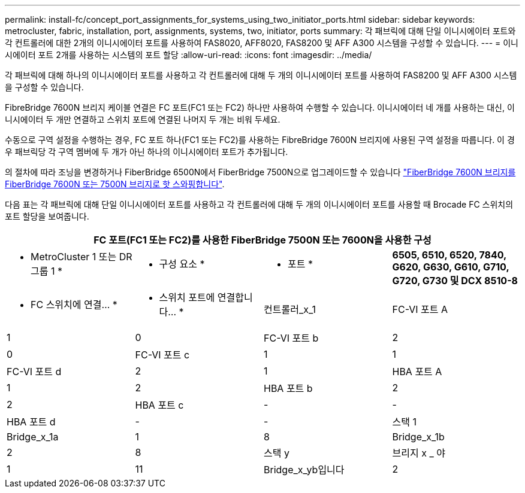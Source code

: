 ---
permalink: install-fc/concept_port_assignments_for_systems_using_two_initiator_ports.html 
sidebar: sidebar 
keywords: metrocluster, fabric, installation, port, assignments, systems, two, initiator, ports 
summary: 각 패브릭에 대해 단일 이니시에이터 포트와 각 컨트롤러에 대한 2개의 이니시에이터 포트를 사용하여 FAS8020, AFF8020, FAS8200 및 AFF A300 시스템을 구성할 수 있습니다. 
---
= 이니시에이터 포트 2개를 사용하는 시스템의 포트 할당
:allow-uri-read: 
:icons: font
:imagesdir: ../media/


[role="lead"]
각 패브릭에 대해 하나의 이니시에이터 포트를 사용하고 각 컨트롤러에 대해 두 개의 이니시에이터 포트를 사용하여 FAS8200 및 AFF A300 시스템을 구성할 수 있습니다.

FibreBridge 7600N 브리지 케이블 연결은 FC 포트(FC1 또는 FC2) 하나만 사용하여 수행할 수 있습니다. 이니시에이터 네 개를 사용하는 대신, 이니시에이터 두 개만 연결하고 스위치 포트에 연결된 나머지 두 개는 비워 두세요.

수동으로 구역 설정을 수행하는 경우, FC 포트 하나(FC1 또는 FC2)를 사용하는 FibreBridge 7600N 브리지에 사용된 구역 설정을 따릅니다. 이 경우 패브릭당 각 구역 멤버에 두 개가 아닌 하나의 이니시에이터 포트가 추가됩니다.

의 절차에 따라 조닝을 변경하거나 FiberBridge 6500N에서 FiberBridge 7500N으로 업그레이드할 수 있습니다 link:../maintain/task_replace_a_sle_fc_to_sas_bridge.html#hot_swap_6500n["FiberBridge 7600N 브리지를 FiberBridge 7600N 또는 7500N 브리지로 핫 스와핑합니다"].

다음 표는 각 패브릭에 대해 단일 이니시에이터 포트를 사용하고 각 컨트롤러에 대해 두 개의 이니시에이터 포트를 사용할 때 Brocade FC 스위치의 포트 할당을 보여줍니다.

[cols="2a,2a,2a,2a"]
|===
4+| FC 포트(FC1 또는 FC2)를 사용한 FiberBridge 7500N 또는 7600N을 사용한 구성 


 a| 
* MetroCluster 1 또는 DR 그룹 1 *



 a| 
* 구성 요소 *
 a| 
* 포트 *
 a| 
*6505, 6510, 6520, 7840, G620, G630, G610, G710, G720, G730 및 DCX 8510-8*



 a| 
* FC 스위치에 연결... *
 a| 
* 스위치 포트에 연결합니다... *



 a| 
컨트롤러_x_1
 a| 
FC-VI 포트 A
 a| 
1
 a| 
0



 a| 
FC-VI 포트 b
 a| 
2
 a| 
0



 a| 
FC-VI 포트 c
 a| 
1
 a| 
1



 a| 
FC-VI 포트 d
 a| 
2
 a| 
1



 a| 
HBA 포트 A
 a| 
1
 a| 
2



 a| 
HBA 포트 b
 a| 
2
 a| 
2



 a| 
HBA 포트 c
 a| 
-
 a| 
-



 a| 
HBA 포트 d
 a| 
-
 a| 
-



 a| 
스택 1
 a| 
Bridge_x_1a
 a| 
1
 a| 
8



 a| 
Bridge_x_1b
 a| 
2
 a| 
8



 a| 
스택 y
 a| 
브리지 x _ 야
 a| 
1
 a| 
11



 a| 
Bridge_x_yb입니다
 a| 
2
 a| 
11

|===